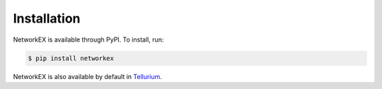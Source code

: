 ============
Installation
============

NetworkEX is available through PyPI. To install, run:

.. code-block:: bash

    $ pip install networkex
    
NetworkEX is also available by default in `Tellurium <http://tellurium.analogmachine.org/>`_.
    